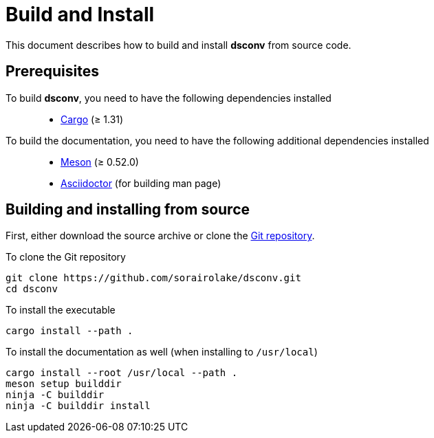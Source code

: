 = Build and Install

This document describes how to build and install *dsconv* from source code.

== Prerequisites

To build *dsconv*, you need to have the following dependencies installed::

  * https://doc.rust-lang.org/stable/cargo/[Cargo] (≥ 1.31)

To build the documentation, you need to have the following additional dependencies installed::

  * https://mesonbuild.com/[Meson] (≥ 0.52.0)
  * https://asciidoctor.org/[Asciidoctor] (for building man page)

== Building and installing from source

First, either download the source archive or clone the https://github.com/sorairolake/dsconv[Git repository].

.To clone the Git repository
----
git clone https://github.com/sorairolake/dsconv.git
cd dsconv
----

.To install the executable
----
cargo install --path .
----

.To install the documentation as well (when installing to `/usr/local`)
----
cargo install --root /usr/local --path .
meson setup builddir
ninja -C builddir
ninja -C builddir install
----
